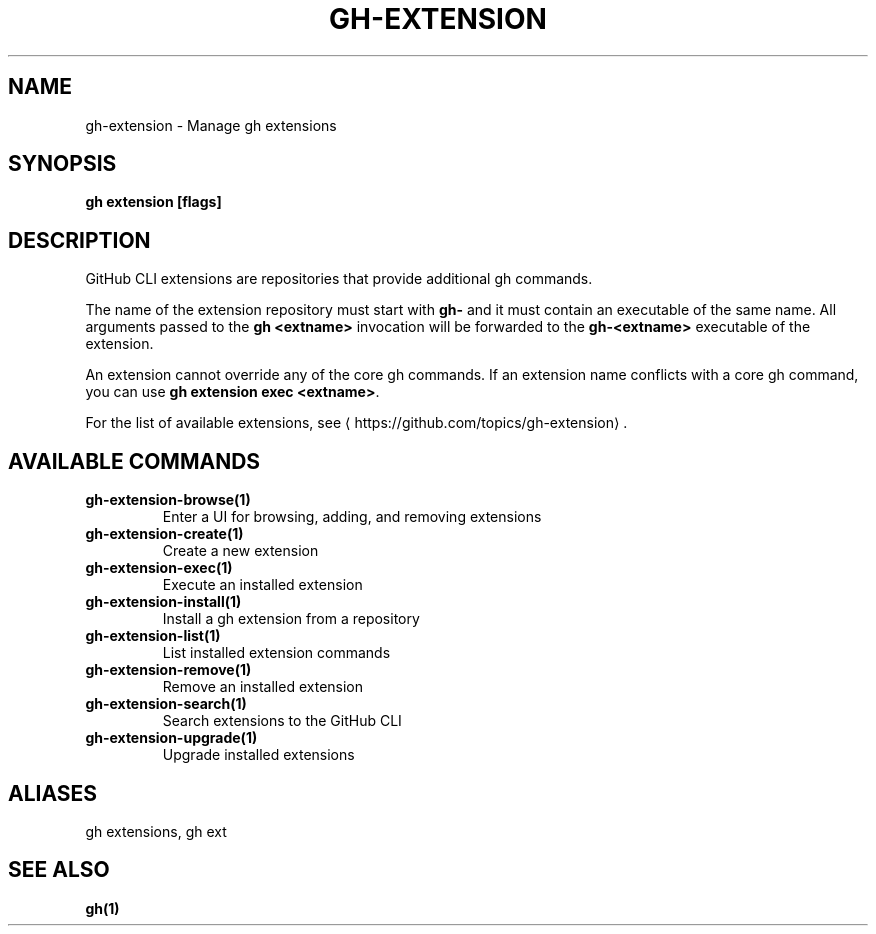.nh
.TH "GH-EXTENSION" "1" "Jul 2024" "GitHub CLI 2.53.0" "GitHub CLI manual"

.SH NAME
.PP
gh-extension - Manage gh extensions


.SH SYNOPSIS
.PP
\fBgh extension [flags]\fR


.SH DESCRIPTION
.PP
GitHub CLI extensions are repositories that provide additional gh commands.

.PP
The name of the extension repository must start with \fBgh-\fR and it must contain an
executable of the same name. All arguments passed to the \fBgh <extname>\fR invocation
will be forwarded to the \fBgh-<extname>\fR executable of the extension.

.PP
An extension cannot override any of the core gh commands. If an extension name conflicts
with a core gh command, you can use \fBgh extension exec <extname>\fR\&.

.PP
For the list of available extensions, see 
\[la]https://github.com/topics/gh\-extension\[ra]\&.


.SH AVAILABLE COMMANDS
.TP
\fBgh-extension-browse(1)\fR
Enter a UI for browsing, adding, and removing extensions

.TP
\fBgh-extension-create(1)\fR
Create a new extension

.TP
\fBgh-extension-exec(1)\fR
Execute an installed extension

.TP
\fBgh-extension-install(1)\fR
Install a gh extension from a repository

.TP
\fBgh-extension-list(1)\fR
List installed extension commands

.TP
\fBgh-extension-remove(1)\fR
Remove an installed extension

.TP
\fBgh-extension-search(1)\fR
Search extensions to the GitHub CLI

.TP
\fBgh-extension-upgrade(1)\fR
Upgrade installed extensions


.SH ALIASES
.PP
gh extensions, gh ext


.SH SEE ALSO
.PP
\fBgh(1)\fR
